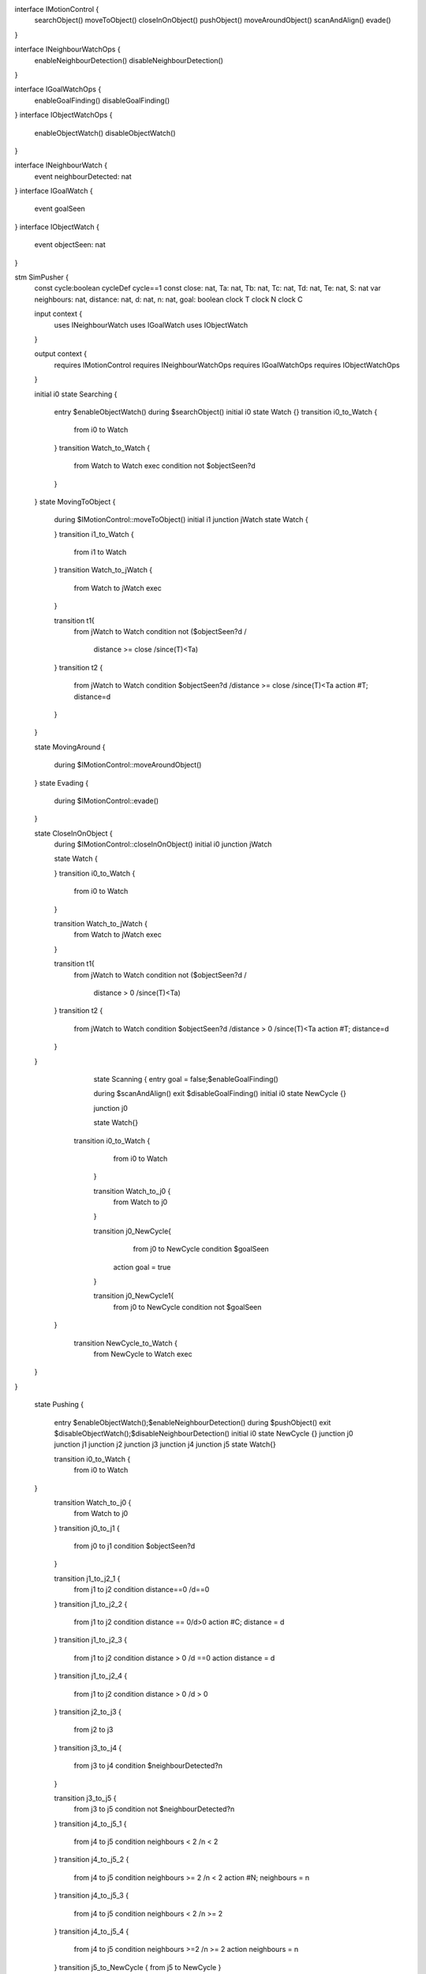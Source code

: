 interface IMotionControl {
	searchObject()
	moveToObject()
	closeInOnObject()
	pushObject()
	moveAroundObject()
	scanAndAlign()
	evade()
}

interface INeighbourWatchOps {
	enableNeighbourDetection()
	disableNeighbourDetection()
}

interface IGoalWatchOps {
	enableGoalFinding()
	disableGoalFinding()
}
interface IObjectWatchOps {
	enableObjectWatch()
	disableObjectWatch()
}

interface INeighbourWatch {
	event neighbourDetected: nat
}
interface IGoalWatch {
	event goalSeen
}
interface IObjectWatch {
	event objectSeen: nat
}


stm SimPusher {
	const cycle:boolean
	cycleDef cycle==1
	const close: nat, Ta: nat, Tb: nat, Tc: nat, Td: nat, Te: nat, S: nat
	var neighbours: nat, distance: nat, d: nat, n: nat, goal: boolean
	clock T
	clock N
	clock C
	
	input context {
		uses INeighbourWatch
		uses IGoalWatch
		uses IObjectWatch
	}
	
	output context {
		requires IMotionControl
		requires INeighbourWatchOps
		requires IGoalWatchOps
		requires IObjectWatchOps
	}
	
	initial i0
	state Searching {
		entry $enableObjectWatch()
		during $searchObject()
		initial i0
		state Watch {}
		transition i0_to_Watch {
			from i0 to Watch
		}
		transition Watch_to_Watch {
			from Watch to Watch
			exec
			condition not $objectSeen?d
		}
	}
	state MovingToObject {
		during $IMotionControl::moveToObject()
		initial i1
		junction jWatch 
		state Watch {
			
		}
		transition i1_to_Watch {
			from i1 to Watch
		}
		transition Watch_to_jWatch {
			from Watch to jWatch
			exec
			
		}
		
		transition t1{
			from jWatch to Watch
			condition not ($objectSeen?d /\ 
			 distance >= close /\ since(T)<Ta)  
		}
		transition t2 {
			from jWatch to Watch
			condition $objectSeen?d /\ distance >= close /\ since(T)<Ta
			action #T; distance=d
		}
	}
	
	
	
	
	state MovingAround {
		
		during $IMotionControl::moveAroundObject()
	}
	state Evading {
		during $IMotionControl::evade()
	}
	
	
	
	state CloseInOnObject {
		during $IMotionControl::closeInOnObject()
		initial i0
		junction jWatch 
		
		state Watch {
			
		}
		transition i0_to_Watch {
			from i0 to Watch
		}
		
		transition Watch_to_jWatch {
			from Watch to jWatch
			exec
			
		}
		
		transition t1{
			from jWatch to Watch
			condition not ($objectSeen?d /\ 
			 distance > 0  /\ since(T)<Ta)  
		}
		transition t2 {
			from jWatch to Watch
			condition $objectSeen?d /\ distance > 0 /\ since(T)<Ta
			action #T; distance=d
		}
		
	}
	
		state Scanning {
		entry goal = false;$enableGoalFinding()
		
		during $scanAndAlign()
		exit $disableGoalFinding()
		initial i0
		state NewCycle {}
	
		junction j0
		
		state Watch{}
		

	    transition i0_to_Watch {
			from i0 to Watch
		}
		
		transition Watch_to_j0 {
			from Watch to j0
		}
		
		transition j0_NewCycle{
			from j0 to NewCycle
			condition $goalSeen 
		    action goal = true
		}
		
		transition j0_NewCycle1{
			from j0 to NewCycle
			condition not $goalSeen 
         }
		
		transition NewCycle_to_Watch {
			from NewCycle to Watch
			exec
   	}
		
}	

	
	state Pushing {
		
		entry $enableObjectWatch();$enableNeighbourDetection()
		during $pushObject()
		exit $disableObjectWatch();$disableNeighbourDetection()
		initial i0
		state NewCycle {}
		junction j0
		junction j1
		junction j2
		junction j3
		junction j4
		junction j5
		state Watch{}

	
		transition i0_to_Watch {
			from i0 to Watch
	}
		transition Watch_to_j0 {
			from Watch to j0
			
		}
		transition j0_to_j1 {
			from j0 to j1
			condition $objectSeen?d
		}
		
		transition j1_to_j2_1 {
			from j1 to j2
			condition distance==0 /\ d==0
		}
		transition j1_to_j2_2 {
			from j1 to j2
			condition distance == 0/\ d>0
			action #C; distance = d
		}
		transition j1_to_j2_3 {
			from j1 to j2
			condition distance > 0 /\ d ==0 
			action distance = d
		}
		transition j1_to_j2_4 {
			from j1 to j2
			condition distance > 0 /\ d > 0
		}
		transition j2_to_j3 {
			from j2 to j3
		}
		transition j3_to_j4 {
			from j3 to j4
			condition $neighbourDetected?n
		}
		
		transition j3_to_j5 {
			from j3 to j5
			condition not $neighbourDetected?n
		}
		transition j4_to_j5_1 {
			from j4 to j5
			condition neighbours < 2 /\ n < 2
		}
		transition j4_to_j5_2 {
			from j4 to j5
			condition neighbours >= 2 /\ n < 2
			action #N; neighbours = n
		}
		transition j4_to_j5_3 {
			from j4 to j5
			condition neighbours < 2 /\ n >= 2
			
		}
		transition j4_to_j5_4 {
			from j4 to j5
			condition neighbours >=2 /\ n >= 2
			action neighbours = n
		}
		transition j5_to_NewCycle {
     		from j5 to NewCycle
		}
		
		transition NewCycle_to_j0 {
     		from NewCycle to j0
     		exec
		}

	}
	
	
		transition i0_to_Searching {
		from i0 to Searching
	}
	
	transition Searching_to_MovingToObject {
		from Searching to MovingToObject
		condition $objectSeen?distance
		action #T
	}
	
	transition MovingToObject_to_Searching {
		from MovingToObject to Searching
		condition since(T)>=Ta
	}
	
	transition MovingToObject_to_CloseInOnObject {
		from MovingToObject to CloseInOnObject
		condition distance < close /\ since(T) < Ta
	}
		
	transition Evading_to_Searching {
		from Evading to Searching
		condition sinceEntry(Evading)>=Te
	}
	
	transition MovingAround_to_Searching {
		from MovingAround to Searching
		condition sinceEntry(MovingAround)>=Td
	}
	
	transition CloseInOnObject_to_Searching {
		from CloseInOnObject to Searching
		condition since(T)>=Ta
	}
	
	transition CloseInOnObject_to_Scanning {
		from CloseInOnObject to Scanning
		condition distance == 0/\since(T)<Ta
		action $disableObjectWatch()
	}
	
	transition Pushing_to_Evading {
		from Pushing to Evading
		condition distance>0 /\ since(C) >= Tc
	}
	
	transition Scanning_to_MovingAround {
		from Scanning to MovingAround
		condition goal /\ sinceEntry(Scanning)>=S
	}
	
	transition Scanning_to_Pushing {
		from Scanning to Pushing
		condition not goal /\ sinceEntry(Scanning)>=S
		action neighbours = 2 ; #C ; #N
	}
	
	transition Pushing_to_Scanning {
		from Pushing to Scanning
		condition neighbours < 2 /\ since(N)>=Tb
	}
}



